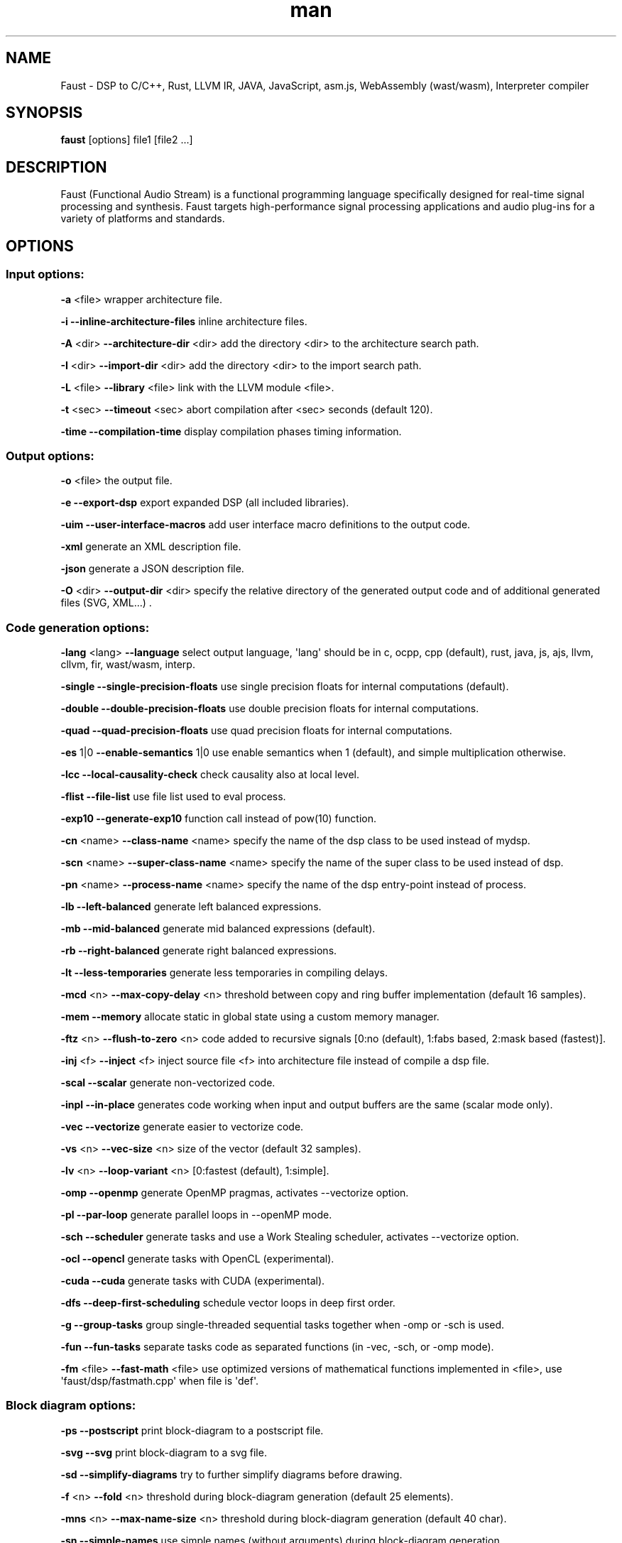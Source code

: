 .TH man 1 "" "Version 2.12 (7 October 2018)" "Faust man page"
.SH NAME
.PP
Faust - DSP to C/C++, Rust, LLVM IR, JAVA, JavaScript, asm.js,
WebAssembly (wast/wasm), Interpreter compiler
.SH SYNOPSIS
.PP
\f[B]faust\f[] [options] file1 [file2 ...]
.SH DESCRIPTION
.PP
Faust (Functional Audio Stream) is a functional programming language
specifically designed for real-time signal processing and synthesis.
Faust targets high-performance signal processing applications and audio
plug-ins for a variety of platforms and standards.
.SH OPTIONS
.SS Input options:
.PP
\f[B]-a\f[] <file> wrapper architecture file.
.PP
\f[B]-i\f[] \f[B]--inline-architecture-files\f[] inline architecture
files.
.PP
\f[B]-A\f[] <dir> \f[B]--architecture-dir\f[] <dir> add the directory
<dir> to the architecture search path.
.PP
\f[B]-I\f[] <dir> \f[B]--import-dir\f[] <dir> add the directory <dir> to
the import search path.
.PP
\f[B]-L\f[] <file> \f[B]--library\f[] <file> link with the LLVM module
<file>.
.PP
\f[B]-t\f[] <sec> \f[B]--timeout\f[] <sec> abort compilation after <sec>
seconds (default 120).
.PP
\f[B]-time\f[] \f[B]--compilation-time\f[] display compilation phases
timing information.
.SS Output options:
.PP
\f[B]-o\f[] <file> the output file.
.PP
\f[B]-e\f[] \f[B]--export-dsp\f[] export expanded DSP (all included
libraries).
.PP
\f[B]-uim\f[] \f[B]--user-interface-macros\f[] add user interface macro
definitions to the output code.
.PP
\f[B]-xml\f[] generate an XML description file.
.PP
\f[B]-json\f[] generate a JSON description file.
.PP
\f[B]-O\f[] <dir> \f[B]--output-dir\f[] <dir> specify the relative
directory of the generated output code and of additional generated files
(SVG, XML...)
\&.
.SS Code generation options:
.PP
\f[B]-lang\f[] <lang> \f[B]--language\f[] select output language,
\[aq]lang\[aq] should be in c, ocpp, cpp (default), rust, java, js, ajs,
llvm, cllvm, fir, wast/wasm, interp.
.PP
\f[B]-single\f[] \f[B]--single-precision-floats\f[] use single precision
floats for internal computations (default).
.PP
\f[B]-double\f[] \f[B]--double-precision-floats\f[] use double precision
floats for internal computations.
.PP
\f[B]-quad\f[] \f[B]--quad-precision-floats\f[] use quad precision
floats for internal computations.
.PP
\f[B]-es\f[] 1|0 \f[B]--enable-semantics\f[] 1|0 use enable semantics
when 1 (default), and simple multiplication otherwise.
.PP
\f[B]-lcc\f[] \f[B]--local-causality-check\f[] check causality also at
local level.
.PP
\f[B]-flist\f[] \f[B]--file-list\f[] use file list used to eval process.
.PP
\f[B]-exp10\f[] \f[B]--generate-exp10\f[] function call instead of
pow(10) function.
.PP
\f[B]-cn\f[] <name> \f[B]--class-name\f[] <name> specify the name of the
dsp class to be used instead of mydsp.
.PP
\f[B]-scn\f[] <name> \f[B]--super-class-name\f[] <name> specify the name
of the super class to be used instead of dsp.
.PP
\f[B]-pn\f[] <name> \f[B]--process-name\f[] <name> specify the name of
the dsp entry-point instead of process.
.PP
\f[B]-lb\f[] \f[B]--left-balanced\f[] generate left balanced
expressions.
.PP
\f[B]-mb\f[] \f[B]--mid-balanced\f[] generate mid balanced expressions
(default).
.PP
\f[B]-rb\f[] \f[B]--right-balanced\f[] generate right balanced
expressions.
.PP
\f[B]-lt\f[] \f[B]--less-temporaries\f[] generate less temporaries in
compiling delays.
.PP
\f[B]-mcd\f[] <n> \f[B]--max-copy-delay\f[] <n> threshold between copy
and ring buffer implementation (default 16 samples).
.PP
\f[B]-mem\f[] \f[B]--memory\f[] allocate static in global state using a
custom memory manager.
.PP
\f[B]-ftz\f[] <n> \f[B]--flush-to-zero\f[] <n> code added to recursive
signals [0:no (default), 1:fabs based, 2:mask based (fastest)].
.PP
\f[B]-inj\f[] <f> \f[B]--inject\f[] <f> inject source file <f> into
architecture file instead of compile a dsp file.
.PP
\f[B]-scal\f[] \f[B]--scalar\f[] generate non-vectorized code.
.PP
\f[B]-inpl\f[] \f[B]--in-place\f[] generates code working when input and
output buffers are the same (scalar mode only).
.PP
\f[B]-vec\f[] \f[B]--vectorize\f[] generate easier to vectorize code.
.PP
\f[B]-vs\f[] <n> \f[B]--vec-size\f[] <n> size of the vector (default 32
samples).
.PP
\f[B]-lv\f[] <n> \f[B]--loop-variant\f[] <n> [0:fastest (default),
1:simple].
.PP
\f[B]-omp\f[] \f[B]--openmp\f[] generate OpenMP pragmas, activates
--vectorize option.
.PP
\f[B]-pl\f[] \f[B]--par-loop\f[] generate parallel loops in --openMP
mode.
.PP
\f[B]-sch\f[] \f[B]--scheduler\f[] generate tasks and use a Work
Stealing scheduler, activates --vectorize option.
.PP
\f[B]-ocl\f[] \f[B]--opencl\f[] generate tasks with OpenCL
(experimental).
.PP
\f[B]-cuda\f[] \f[B]--cuda\f[] generate tasks with CUDA (experimental).
.PP
\f[B]-dfs\f[] \f[B]--deep-first-scheduling\f[] schedule vector loops in
deep first order.
.PP
\f[B]-g\f[] \f[B]--group-tasks\f[] group single-threaded sequential
tasks together when -omp or -sch is used.
.PP
\f[B]-fun\f[] \f[B]--fun-tasks\f[] separate tasks code as separated
functions (in -vec, -sch, or -omp mode).
.PP
\f[B]-fm\f[] <file> \f[B]--fast-math\f[] <file> use optimized versions
of mathematical functions implemented in <file>, use
\[aq]faust/dsp/fastmath.cpp\[aq] when file is \[aq]def\[aq].
.SS Block diagram options:
.PP
\f[B]-ps\f[] \f[B]--postscript\f[] print block-diagram to a postscript
file.
.PP
\f[B]-svg\f[] \f[B]--svg\f[] print block-diagram to a svg file.
.PP
\f[B]-sd\f[] \f[B]--simplify-diagrams\f[] try to further simplify
diagrams before drawing.
.PP
\f[B]-f\f[] <n> \f[B]--fold\f[] <n> threshold during block-diagram
generation (default 25 elements).
.PP
\f[B]-mns\f[] <n> \f[B]--max-name-size\f[] <n> threshold during
block-diagram generation (default 40 char).
.PP
\f[B]-sn\f[] \f[B]--simple-names\f[] use simple names (without
arguments) during block-diagram generation.
.PP
\f[B]-blur\f[] \f[B]--shadow-blur\f[] add a shadow blur to SVG boxes.
.SS Math doc options:
.PP
\f[B]-mdoc\f[] \f[B]--mathdoc\f[] print math documentation of the Faust
program in LaTeX format in a -mdoc folder.
.PP
\f[B]-mdlang\f[] <l> \f[B]--mathdoc-lang\f[] <l> if translation file
exists (<l> = en, fr, ...)
\&.
.PP
\f[B]-stripmdoc\f[] \f[B]--strip-mdoc-tags\f[] strip mdoc tags when
printing Faust -mdoc listings.
.SS Debug options:
.PP
\f[B]-d\f[] \f[B]--details\f[] print compilation details.
.PP
\f[B]-tg\f[] \f[B]--task-graph\f[] print the internal task graph in dot
format.
.PP
\f[B]-sg\f[] \f[B]--signal-graph\f[] print the internal signal graph in
dot format.
.PP
\f[B]-norm\f[] \f[B]--normalized-form\f[] print signals in normalized
form and exit.
.SS Information options:
.PP
\f[B]-h\f[] \f[B]--help\f[] print this help message.
.PP
\f[B]-v\f[] \f[B]--version\f[] print version information and embedded
backends list.
.PP
\f[B]-libdir\f[] \f[B]--libdir\f[] print directory containing the faust
libraries.
.PP
\f[B]-includedir\f[] \f[B]--includedir\f[] print directory containing
the faust headers.
.PP
\f[B]-archdir\f[] \f[B]--archdir\f[] print directory containing the
faust architectures.
.PP
\f[B]-dspdir\f[] \f[B]--dspdir\f[] print directory containing the faust
dsp libraries.
.PP
\f[B]-pathslist\f[] \f[B]--pathslist\f[] print the architectures and dsp
library paths.
.SS Example:
.PP
faust \f[B]-a\f[] jack-gtk.cpp -o myfx.cpp myfx.dsp
.SH SEE ALSO
.PP
Grame Faust site at: \f[B]<http://faust.grame.fr>\f[]
.SH BUGS
.PP
Please report bugs to:
\f[B]<https://github.com/grame-cncm/faust/issues>\f[]
.SH AUTHOR
.PP
Copyright (C) 2002-2018, GRAME - Centre National de Creation Musicale.
All rights reserved.
